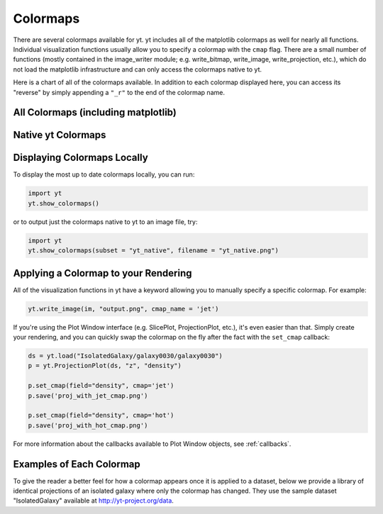 .. _colormaps:

Colormaps
=========

There are several colormaps available for yt.  yt includes all of the 
matplotlib colormaps as well for nearly all functions.  Individual visualization
functions usually allow you to specify a colormap with the ``cmap`` flag.
There are a small number of functions (mostly contained in the image_writer 
module; e.g. write_bitmap, write_image, write_projection, etc.), which do 
not load the matplotlib infrastructure and can only access the colormaps 
native to yt.  

Here is a chart of all of the colormaps available.  In addition to each 
colormap displayed here, you can access its "reverse" by simply appending a 
``"_r"`` to the end of the colormap name.

All Colormaps (including matplotlib)
~~~~~~~~~~~~~~~~~~~~~~~~~~~~~~~~~~~~

.. image:: ../_images/all_colormaps.png
   :width: 512

Native yt Colormaps
~~~~~~~~~~~~~~~~~~~

.. image:: ../_images/native_yt_colormaps.png
   :width: 512

Displaying Colormaps Locally
~~~~~~~~~~~~~~~~~~~~~~~~~~~~

To display the most up to date colormaps locally, you can run:

.. code-block:: python

    import yt
    yt.show_colormaps()

or to output just the colormaps native to yt to an image file, try:

.. code-block:: python

    import yt
    yt.show_colormaps(subset = "yt_native", filename = "yt_native.png")

Applying a Colormap to your Rendering
~~~~~~~~~~~~~~~~~~~~~~~~~~~~~~~~~~~~~

All of the visualization functions in yt have a keyword allowing you to
manually specify a specific colormap.  For example:

.. code-block:: python

    yt.write_image(im, "output.png", cmap_name = 'jet')

If you're using the Plot Window interface (e.g. SlicePlot, ProjectionPlot, 
etc.), it's even easier than that.  Simply create your rendering, and you
can quickly swap the colormap on the fly after the fact with the ``set_cmap``
callback:

.. code-block:: python

    ds = yt.load("IsolatedGalaxy/galaxy0030/galaxy0030")
    p = yt.ProjectionPlot(ds, "z", "density")

    p.set_cmap(field="density", cmap='jet')
    p.save('proj_with_jet_cmap.png')

    p.set_cmap(field="density", cmap='hot')
    p.save('proj_with_hot_cmap.png')

For more information about the callbacks available to Plot Window objects, 
see :ref:`callbacks`.

Examples of Each Colormap
~~~~~~~~~~~~~~~~~~~~~~~~~

To give the reader a better feel for how a colormap appears once it is applied
to a dataset, below we provide a library of identical projections of an 
isolated galaxy where only the colormap has changed.  They use the sample 
dataset "IsolatedGalaxy" available at 
`http://yt-project.org/data <http://yt-project.org/data>`_.

.. yt_colormaps:: cmap_images.py
